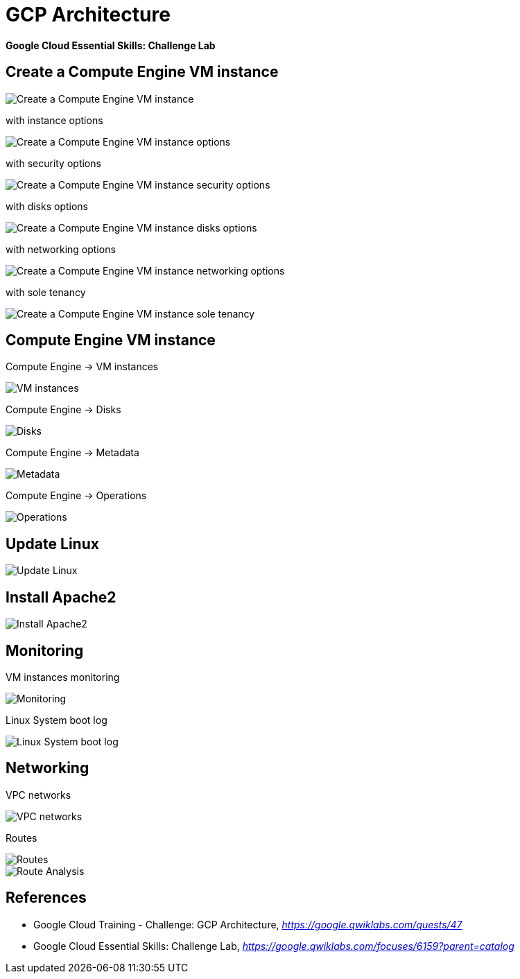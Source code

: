 GCP Architecture
================

**Google Cloud Essential Skills: Challenge Lab**

Create a Compute Engine VM instance
-----------------------------------

image::Google Cloud Essential Skills - Create VM Instance.png[Create a Compute Engine VM instance]

with instance options

image::Google Cloud Essential Skills - Create VM Instance options.png[Create a Compute Engine VM instance options]

with security options

image::Google Cloud Essential Skills - Create VM Instance security.png[Create a Compute Engine VM instance security options]

with disks options

image::Google Cloud Essential Skills - Create VM Instance disks.png[Create a Compute Engine VM instance disks options]

with networking options

image::Google Cloud Essential Skills - Create VM Instance networking.png[Create a Compute Engine VM instance networking options]

with sole tenancy

image::Google Cloud Essential Skills - Create VM Instance sole tenancy.png[Create a Compute Engine VM instance sole tenancy]

Compute Engine VM instance
--------------------------

Compute Engine -> VM instances

image::Google Cloud Essential Skills - VM instances.png[VM instances]

Compute Engine -> Disks

image::Google Cloud Essential Skills - Disks.png[Disks]

Compute Engine -> Metadata

image::Google Cloud Essential Skills - Metadata.png[Metadata]

Compute Engine -> Operations

image::Google Cloud Essential Skills - Operations.png[Operations]

Update Linux
------------

image::Google Cloud Essential Skills - Update Linux.png[Update Linux]

Install Apache2
---------------

image::Google Cloud Essential Skills - Install Apache2.png[Install Apache2]

Monitoring
----------

VM instances monitoring

image::Google Cloud Essential Skills - Monitoring.png[Monitoring]

Linux System boot log

image::Google Cloud Essential Skills - Linux System boot log.png[Linux System boot log]

Networking
----------

VPC networks

image::Google Cloud Essential Skills - VPC networks.png[VPC networks]

Routes

image::Google Cloud Essential Skills - Routes.png[Routes]

image::Google Cloud Essential Skills - Route Analysis.png[Route Analysis]


References
----------

- Google Cloud Training - Challenge: GCP Architecture, _https://google.qwiklabs.com/quests/47_
- Google Cloud Essential Skills: Challenge Lab, _https://google.qwiklabs.com/focuses/6159?parent=catalog_